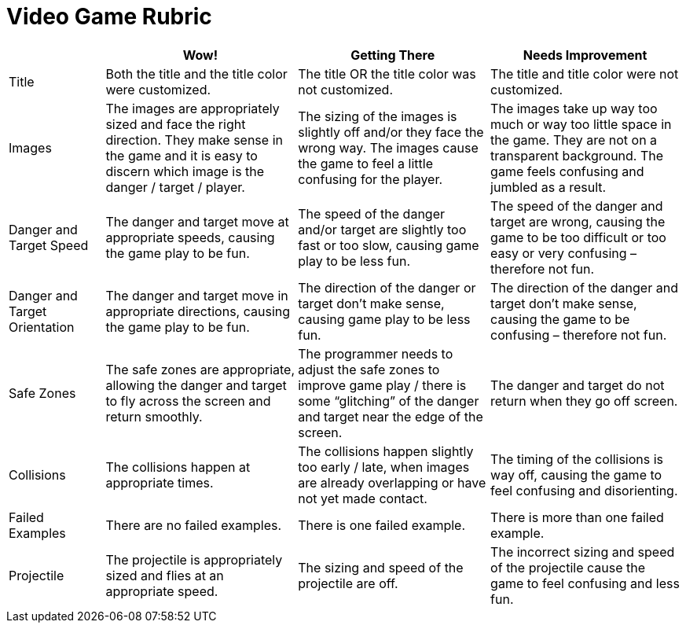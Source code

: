 = Video Game Rubric

[cols="2,4,4,4", options="header"]
|===
|
| Wow!
| Getting There
| Needs Improvement

| Title
| Both the title and the title color were customized.
| The title OR the title color was not customized.
| The title and title color were not customized.

| Images
| The images are appropriately sized and face the right direction. They make sense in the game and it is easy to discern which image is the danger / target / player.
| The sizing of the images is slightly off and/or they face the wrong way. The images cause the game to feel a little confusing for the player.
| The images take up way too much or way too little space in the game. They are not on a transparent background. The game feels confusing and jumbled as a result.

| Danger and Target Speed
| The danger and target move at appropriate speeds, causing the game play to be fun.
| The speed of the danger and/or target are slightly too fast or too slow, causing game play to be less fun.
| The speed of the danger and target are wrong, causing the game to be too difficult or too easy or very confusing – therefore not fun.

| Danger and Target Orientation
| The danger and target move in appropriate directions, causing the game play to be fun.
| The direction of the danger or target don't make sense, causing game play to be less fun.
| The direction of the danger and target don't make sense, causing the game to be confusing – therefore not fun.

| Safe Zones
| The safe zones are appropriate, allowing the danger and target to fly across the screen and return smoothly.
| The programmer needs to adjust the safe zones to improve game play / there is some “glitching” of the danger and target near the edge of the screen.
| The danger and target do not return when they go off screen.

| Collisions
| The collisions happen at appropriate times.
| The collisions happen slightly too early / late, when images are already overlapping or have not yet made contact.
| The timing of the collisions is way off, causing the game to feel confusing and disorienting.

| Failed Examples
| There are no failed examples.
| There is one failed example.
| There is more than one failed example.

| Projectile
| The projectile is appropriately sized and flies at an appropriate speed.
| The sizing and speed of the projectile are off.
| The incorrect sizing and speed of the projectile cause the game to feel confusing and less fun.

|===

